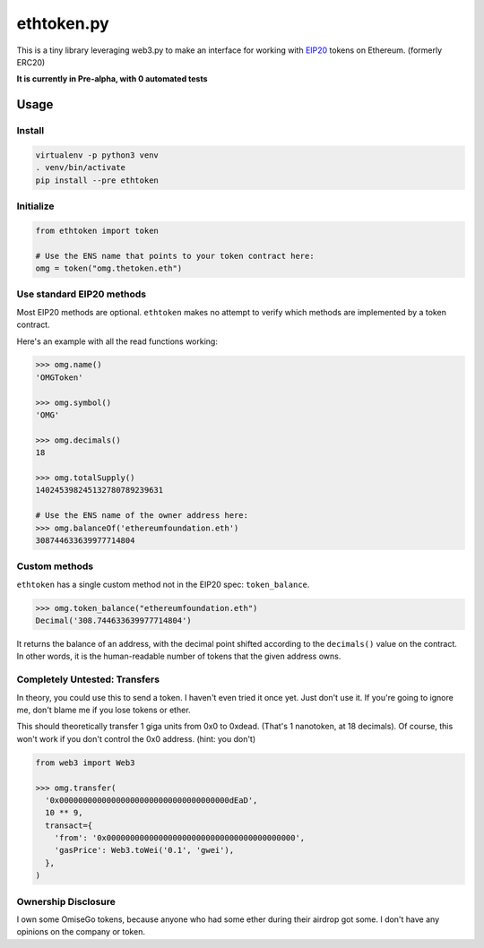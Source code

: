 ethtoken.py
===========

This is a tiny library leveraging web3.py to make an interface for
working with
`EIP20 <https://github.com/ethereum/EIPs/blob/master/EIPS/eip-20-token-standard.md>`__
tokens on Ethereum. (formerly ERC20)

**It is currently in Pre-alpha, with 0 automated tests**

Usage
-----

Install
~~~~~~~

.. code:: sh

    virtualenv -p python3 venv
    . venv/bin/activate
    pip install --pre ethtoken

Initialize
~~~~~~~~~~

.. code:: py

    from ethtoken import token

    # Use the ENS name that points to your token contract here:
    omg = token("omg.thetoken.eth")

Use standard EIP20 methods
~~~~~~~~~~~~~~~~~~~~~~~~~~

Most EIP20 methods are optional. ``ethtoken`` makes no attempt to verify
which methods are implemented by a token contract.

Here's an example with all the read functions working:

.. code:: py

    >>> omg.name()
    'OMGToken'

    >>> omg.symbol()
    'OMG'

    >>> omg.decimals()
    18

    >>> omg.totalSupply()
    140245398245132780789239631

    # Use the ENS name of the owner address here:
    >>> omg.balanceOf('ethereumfoundation.eth')
    308744633639977714804

Custom methods
~~~~~~~~~~~~~~

``ethtoken`` has a single custom method not in the EIP20 spec:
``token_balance``.

.. code:: py

    >>> omg.token_balance("ethereumfoundation.eth")
    Decimal('308.744633639977714804')

It returns the balance of an address, with the decimal point shifted
according to the ``decimals()`` value on the contract. In other words,
it is the human-readable number of tokens that the given address owns.

Completely Untested: Transfers
~~~~~~~~~~~~~~~~~~~~~~~~~~~~~~

In theory, you could use this to send a token. I haven't even tried it
once yet. Just don't use it. If you're going to ignore me, don't blame
me if you lose tokens or ether.

This should theoretically transfer 1 giga units from 0x0 to 0xdead.
(That's 1 nanotoken, at 18 decimals). Of course, this won't work if you
don't control the 0x0 address. (hint: you don't)

.. code:: py

    from web3 import Web3

    >>> omg.transfer(
      '0x000000000000000000000000000000000000dEaD',
      10 ** 9,
      transact={
        'from': '0x0000000000000000000000000000000000000000',
        'gasPrice': Web3.toWei('0.1', 'gwei'),
      },
    )

Ownership Disclosure
~~~~~~~~~~~~~~~~~~~~

I own some OmiseGo tokens, because anyone who had some ether during
their airdrop got some. I don't have any opinions on the company or
token.


